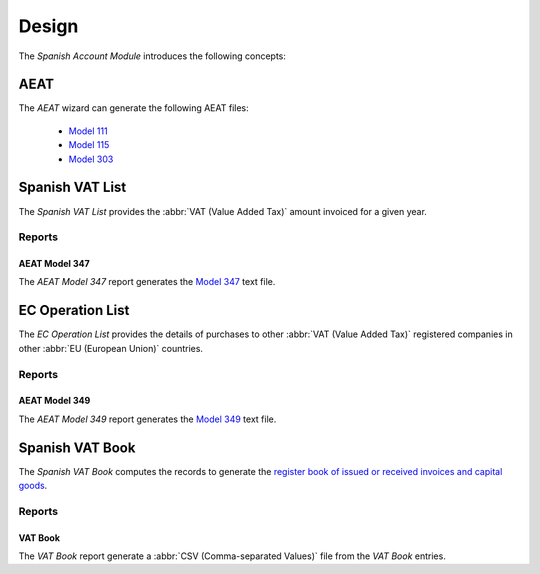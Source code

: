 ******
Design
******

The *Spanish Account Module* introduces the following concepts:

.. _wizard-account.reporting.aeat:

AEAT
====

The *AEAT* wizard can generate the following AEAT files:

   * `Model 111`_
   * `Model 115`_
   * `Model 303`_

.. seealso::

   The AEAT wizard can be run by opening the main menu item:

      |Financial --> Reporting --> Print AEAT|__

      .. |Financial --> Reporting --> Print AEAT| replace:: :menuselection:`Financial --> Reporting --> Print AEAT`
      __ https://demo.tryton.org/wizard/account.reporting.aeat

.. _model-account.reporting.vat_list_es:

Spanish VAT List
================

The *Spanish VAT List* provides the :abbr:`VAT (Value Added Tax)` amount
invoiced for a given year.

.. seealso::

   The Spanish VAT List can be found by opening the main menu item:

      |Financial --> Reporting --> Spanish VAT List|__

      .. |Financial --> Reporting --> Spanish VAT List| replace:: :menuselection:`Financial --> Reporting --> Spanish VAT List`
      __ https://demo.tryton.org/model/account.reporting.vat_list_es;context_model=account.reporting.vat_list_es.context

Reports
-------

.. _report-account.reporting.aeat347:

AEAT Model 347
^^^^^^^^^^^^^^

The *AEAT Model 347* report generates the `Model 347`_ text file.

.. _model-account.reporting.es_ec_operation_list:

EC Operation List
=================

The *EC Operation List* provides the details of purchases to other :abbr:`VAT
(Value Added Tax)` registered companies in other :abbr:`EU (European Union)`
countries.

.. seealso::

   The EC Operation List can be found by opening the main menu item:

      |Financial --> Reporting --> EC Operation List|__

      .. |Financial --> Reporting --> EC Operation List| replace:: :menuselection:`Financial --> Reporting --> EC Operation List`
      __ https://demo.tryton.org/model/account.reporting.es_ec_operation_list;context_model=account.reporting.es_ec_operation_list.context

Reports
-------

.. _report-account.reporting.aeat349:

AEAT Model 349
^^^^^^^^^^^^^^

The *AEAT Model 349* report generates the `Model 349`_ text file.

.. _model-account.reporting.vat_book_es:

Spanish VAT Book
================

The *Spanish VAT Book* computes the records to generate the `register book of
issued or received invoices and capital goods
<https://sede.agenciatributaria.gob.es/Sede/en_gb/iva/libros-registro.html>`_.

.. seealso::

   The Spanish VAT Book can be found by opening the main menu item:

      |Financial --> Reporting --> Spanish VAT Book|__

      .. |Financial --> Reporting --> Spanish VAT Book| replace:: :menuselection:`Financial --> Reporting --> Spanish VAT Book`
      __ https://demo.tryton.org/model/account.reporting.vat_book_es;context_model=account.reporting.vat_book_es.context

Reports
-------

.. _report-account.reporting.aeat.vat_book:

VAT Book
^^^^^^^^

The *VAT Book* report generate a :abbr:`CSV (Comma-separated Values)` file from
the *VAT Book* entries.

.. _Model 111: https://sede.agenciatributaria.gob.es/Sede/en_gb/procedimientoini/GH01.shtml
.. _Model 115: https://sede.agenciatributaria.gob.es/Sede/en_gb/procedimientoini/GH02.shtml
.. _Model 303: https://sede.agenciatributaria.gob.es/Sede/en_gb/procedimientoini/G414.shtml
.. _Model 347: https://sede.agenciatributaria.gob.es/Sede/en_gb/procedimientoini/GI27.shtml
.. _Model 349: https://sede.agenciatributaria.gob.es/Sede/en_gb/procedimientoini/GI28.shtml
